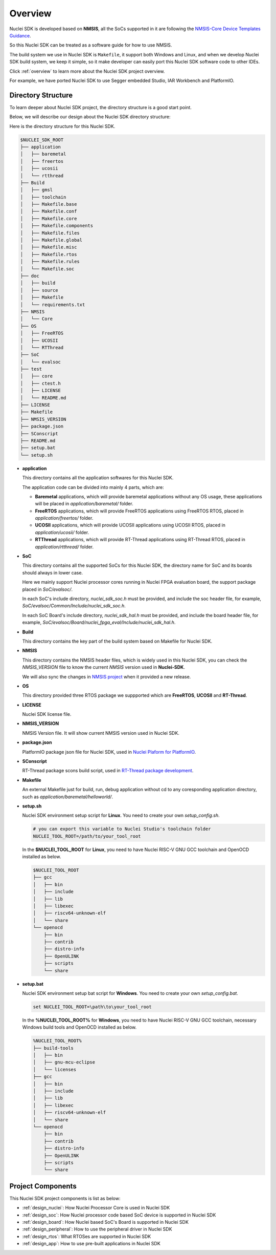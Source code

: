 .. _design_overview:

Overview
========

Nuclei SDK is developed based on **NMSIS**, all the SoCs supported in it
are following the `NMSIS-Core Device Templates Guidance`_.

So this Nuclei SDK can be treated as a software guide for how to use NMSIS.

The build system we use in Nuclei SDK is ``Makefile``, it support both Windows
and Linux, and when we develop Nuclei SDK build system, we keep it simple, so
it make developer can easily port this Nuclei SDK software code to other IDEs.

Click :ref:`overview` to learn more about the Nuclei SDK project overview.

For example, we have ported Nuclei SDK to use Segger embedded Studio, IAR Workbench and PlatformIO.

Directory Structure
-------------------

To learn deeper about Nuclei SDK project, the directory structure is a good start point.

Below, we will describe our design about the Nuclei SDK directory structure:

Here is the directory structure for this Nuclei SDK.

.. code-block::

    $NUCLEI_SDK_ROOT
    ├── application
    │   ├── baremetal
    │   ├── freertos
    │   ├── ucosii
    │   └── rtthread
    ├── Build
    │   ├── gmsl
    │   ├── toolchain
    │   ├── Makefile.base
    │   ├── Makefile.conf
    │   ├── Makefile.core
    │   ├── Makefile.components
    │   ├── Makefile.files
    │   ├── Makefile.global
    │   ├── Makefile.misc
    │   ├── Makefile.rtos
    │   ├── Makefile.rules
    │   └── Makefile.soc
    ├── doc
    │   ├── build
    │   ├── source
    │   ├── Makefile
    │   └── requirements.txt
    ├── NMSIS
    │   └── Core
    ├── OS
    │   ├── FreeRTOS
    │   ├── UCOSII
    │   └── RTThread
    ├── SoC
    │   └── evalsoc
    ├── test
    │   ├── core
    │   ├── ctest.h
    │   ├── LICENSE
    │   └── README.md
    ├── LICENSE
    ├── Makefile
    ├── NMSIS_VERSION
    ├── package.json
    ├── SConscript
    ├── README.md
    ├── setup.bat
    └── setup.sh


* **application**

  This directory contains all the application softwares for this Nuclei SDK.

  The application code can be divided into mainly 4 parts, which are:

  - **Baremetal** applications, which will provide baremetal applications without any OS usage, these applications will be placed in *application/baremetal/* folder.
  - **FreeRTOS** applications, which will provide FreeRTOS applications using FreeRTOS RTOS, placed in *application/freertos/* folder.
  - **UCOSII** applications, which will provide UCOSII applications using UCOSII RTOS, placed in *application/ucosii/* folder.
  - **RTThread** applications, which will provide RT-Thread applications using RT-Thread RTOS, placed in *application/rtthread/* folder.

* **SoC**

  This directory contains all the supported SoCs for this Nuclei SDK, the directory name for SoC and its boards should always in lower case.

  Here we mainly support Nuclei processor cores running in Nuclei FPGA evaluation board, the support package placed in *SoC/evalsoc/*.

  In each SoC's include directory, *nuclei_sdk_soc.h* must be provided, and include the soc header file, for example, *SoC/evalsoc/Common/Include/nuclei_sdk_soc.h*.

  In each SoC Board's include directory, *nuclei_sdk_hal.h* must be provided, and include the board header file, for example, *SoC/evalsoc/Board/nuclei_fpga_eval/Include/nuclei_sdk_hal.h*.

* **Build**

  This directory contains the key part of the build system based on Makefile for Nuclei SDK.

* **NMSIS**

  This directory contains the NMSIS header files, which is widely used in this Nuclei SDK,
  you can check the *NMSIS_VERSION* file to know the current *NMSIS* version used in **Nuclei-SDK**.

  We will also sync the changes in `NMSIS project`_ when it provided a new release.

* **OS**

  This directory provided three RTOS package we suppported which are **FreeRTOS**, **UCOSII** and **RT-Thread**.

* **LICENSE**

  Nuclei SDK license file.

* **NMSIS_VERSION**

  NMSIS Version file. It will show current NMSIS version used in Nuclei SDK.

* **package.json**

  PlatformIO package json file for Nuclei SDK, used in `Nuclei Plaform for PlatformIO`_.

* **SConscript**

  RT-Thread package scons build script, used in `RT-Thread package development`_.

* **Makefile**

  An external Makefile just for build, run, debug application without cd to any coresponding application directory, such as *application/baremetal/helloworld/*.

* **setup.sh**

  Nuclei SDK environment setup script for **Linux**. You need to create your own `setup_config.sh`.

  .. code-block:: shell

     # you can export this variable to Nuclei Studio's toolchain folder
     NUCLEI_TOOL_ROOT=/path/to/your_tool_root

  In the **$NUCLEI_TOOL_ROOT** for **Linux**, you need to have Nuclei RISC-V GNU GCC toolchain and OpenOCD installed as below.

  .. code-block:: console

     $NUCLEI_TOOL_ROOT
     ├── gcc
     │   ├── bin
     │   ├── include
     │   ├── lib
     │   ├── libexec
     │   ├── riscv64-unknown-elf
     │   └── share
     └── openocd
         ├── bin
         ├── contrib
         ├── distro-info
         ├── OpenULINK
         ├── scripts
         └── share

* **setup.bat**

  Nuclei SDK environment setup bat script for **Windows**. You need to create your own `setup_config.bat`.

  .. code-block:: bat

     set NUCLEI_TOOL_ROOT=\path\to\your_tool_root

  In the **%NUCLEI_TOOL_ROOT%** for **Windows**, you need to have Nuclei RISC-V GNU GCC toolchain, necessary Windows build tools and OpenOCD installed as below.

  .. code-block:: console

     %NUCLEI_TOOL_ROOT%
     ├── build-tools
     │   ├── bin
     │   ├── gnu-mcu-eclipse
     │   └── licenses
     ├── gcc
     │   ├── bin
     │   ├── include
     │   ├── lib
     │   ├── libexec
     │   ├── riscv64-unknown-elf
     │   └── share
     └── openocd
         ├── bin
         ├── contrib
         ├── distro-info
         ├── OpenULINK
         ├── scripts
         └── share


Project Components
------------------

This Nuclei SDK project components is list as below:

* :ref:`design_nuclei`: How Nuclei Processor Core is used in Nuclei SDK
* :ref:`design_soc`: How Nuclei processor code based SoC device is supported in Nuclei SDK
* :ref:`design_board`: How Nuclei based SoC's Board is supported in Nuclei SDK
* :ref:`design_peripheral`: How to use the peripheral driver in Nuclei SDK
* :ref:`design_rtos`: What RTOSes are supported in Nuclei SDK
* :ref:`design_app`: How to use pre-built applications in Nuclei SDK


.. _NMSIS-Core Device Templates Guidance: https://doc.nucleisys.com/nmsis/core/core_templates.html
.. _Nuclei Plaform for PlatformIO: https://platformio.org/platforms/nuclei/
.. _NMSIS project: https://github.com/Nuclei-Software/NMSIS
.. _RT-Thread package development: https://www.rt-thread.org/document/site/development-guide/package/package/
